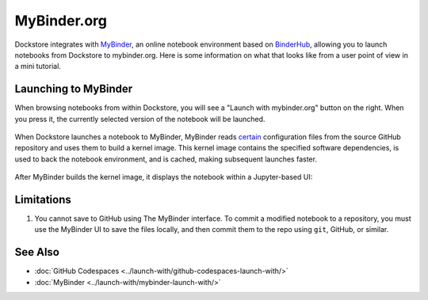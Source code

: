 MyBinder.org
============

Dockstore integrates with `MyBinder <https://mybinder.org/>`_, an online notebook environment based on `BinderHub <https://github.com/jupyterhub/binderhub>`_,
allowing you to launch notebooks from Dockstore to mybinder.org. Here is some information on
what that looks like from a user point of view in a mini tutorial.

Launching to MyBinder
---------------------

When browsing notebooks from within Dockstore, you will see a
"Launch with mybinder.org" button on the right. When you press it, the
currently selected version of the notebook will be launched.

.. figure:: /assets/images/docs/notebook-info-page.png
   :alt: Public notebook page

When Dockstore launches a notebook to MyBinder, MyBinder reads `certain <https://repo2docker.readthedocs.io/en/latest/specification.html>`_ configuration files from the source GitHub repository and uses them to build a kernel image.  This kernel image contains the specified software dependencies, is used to back the notebook environment, and is cached, making subsequent launches faster.

.. figure:: /assets/images/docs/mybinder/starting-repository.png
   :alt: Starting repository

.. note: MyBinder is a non-profit, and its computational resources vary, causing launches to `sometimes fail <https://discourse.jupyter.org/t/binder-startup-stuck-at-pulling-image/22298/2>`_ during periods of high load.  In the event of a failure, you might retry later, or donate more compute to MyBinder.

After MyBinder builds the kernel image, it displays the notebook within a Jupyter-based UI:

.. figure:: /assets/images/docs/mybinder/notebook-in-mybinder.png
   :alt: Notebook in MyBinder

Limitations
-----------

1. You cannot save to GitHub using The MyBinder interface.  To commit a modified notebook to a repository, you must use the MyBinder UI to save the files locally, and then commit them to the repo using ``git``, GitHub, or similar.

See Also
--------

-  :doc:`GitHub Codespaces <../launch-with/github-codespaces-launch-with/>`
-  :doc:`MyBinder <../launch-with/mybinder-launch-with/>`
